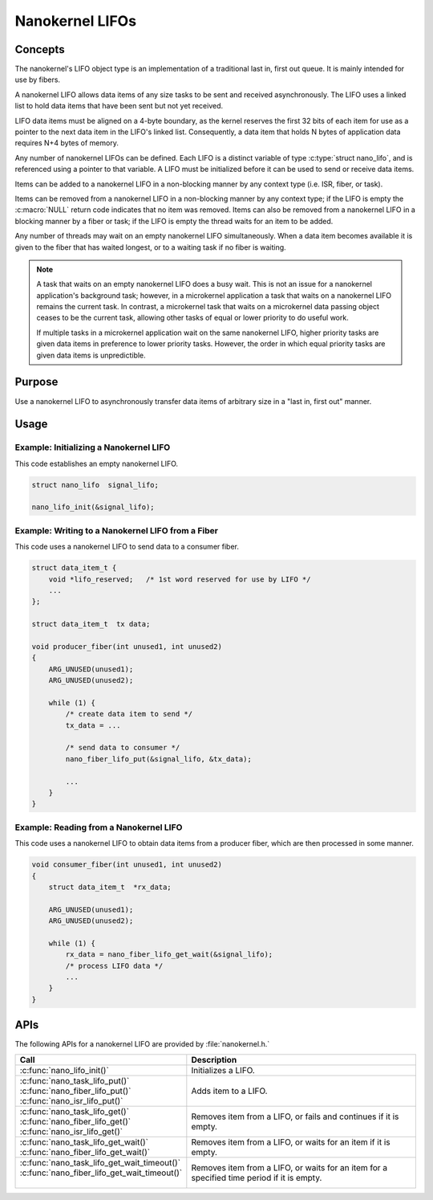 .. _nanokernel_lifos:

Nanokernel LIFOs
################

Concepts
********

The nanokernel's LIFO object type is an implementation of a traditional
last in, first out queue. It is mainly intended for use by fibers.

A nanokernel LIFO allows data items of any size tasks to be sent and received
asynchronously. The LIFO uses a linked list to hold data items that have been
sent but not yet received.

LIFO data items must be aligned on a 4-byte boundary, as the kernel reserves
the first 32 bits of each item for use as a pointer to the next data item
in the LIFO's linked list. Consequently, a data item that holds N bytes
of application data requires N+4 bytes of memory.

Any number of nanokernel LIFOs can be defined. Each LIFO is a distinct variable
of type :c:type:`struct nano_lifo`, and is referenced using a pointer to that
variable. A LIFO must be initialized before it can be used to send or receive
data items.

Items can be added to a nanokernel LIFO in a non-blocking manner by any
context type (i.e. ISR, fiber, or task).

Items can be removed from a nanokernel LIFO in a non-blocking manner by any
context type; if the LIFO is empty the :c:macro:`NULL` return code indicates
that no item was removed. Items can also be removed from a nanokernel LIFO
in a blocking manner by a fiber or task; if the LIFO is empty the thread
waits for an item to be added.

Any number of threads may wait on an empty nanokernel LIFO simultaneously.
When a data item becomes available it is given to the fiber that has waited
longest, or to a waiting task if no fiber is waiting.

.. note::
   A task that waits on an empty nanokernel LIFO does a busy wait. This is
   not an issue for a nanokernel application's background task; however, in
   a microkernel application a task that waits on a nanokernel LIFO remains
   the current task. In contrast, a microkernel task that waits on a
   microkernel data passing object ceases to be the current task, allowing
   other tasks of equal or lower priority to do useful work.

   If multiple tasks in a microkernel application wait on the same nanokernel
   LIFO, higher priority tasks are given data items in preference to lower
   priority tasks. However, the order in which equal priority tasks are given
   data items is unpredictible.


Purpose
*******

Use a nanokernel LIFO to asynchronously transfer data items of arbitrary size
in a "last in, first out" manner.


Usage
*****

Example: Initializing a Nanokernel LIFO
=======================================

This code establishes an empty nanokernel LIFO.

.. code-block:: c

   struct nano_lifo  signal_lifo;

   nano_lifo_init(&signal_lifo);

Example: Writing to a Nanokernel LIFO from a Fiber
==================================================

This code uses a nanokernel LIFO to send data to a consumer fiber.

.. code-block:: c

   struct data_item_t {
       void *lifo_reserved;   /* 1st word reserved for use by LIFO */
       ...
   };

   struct data_item_t  tx data;

   void producer_fiber(int unused1, int unused2)
   {
       ARG_UNUSED(unused1);
       ARG_UNUSED(unused2);

       while (1) {
           /* create data item to send */
           tx_data = ...

           /* send data to consumer */
           nano_fiber_lifo_put(&signal_lifo, &tx_data);

           ...
       }
   }

Example: Reading from a Nanokernel LIFO
=======================================

This code uses a nanokernel LIFO to obtain data items from a producer fiber,
which are then processed in some manner.

.. code-block:: c

   void consumer_fiber(int unused1, int unused2)
   {
       struct data_item_t  *rx_data;

       ARG_UNUSED(unused1);
       ARG_UNUSED(unused2);

       while (1) {
           rx_data = nano_fiber_lifo_get_wait(&signal_lifo);
           /* process LIFO data */
           ...
       }
   }

APIs
****

The following APIs for a nanokernel LIFO are provided by :file:`nanokernel.h.`

+------------------------------------------------+------------------------------------+
| Call                                           | Description                        |
+================================================+====================================+
| :c:func:`nano_lifo_init()`                     | Initializes a LIFO.                |
+------------------------------------------------+------------------------------------+
| | :c:func:`nano_task_lifo_put()`               | Adds item to a LIFO.               |
| | :c:func:`nano_fiber_lifo_put()`              |                                    |
| | :c:func:`nano_isr_lifo_put()`                |                                    |
+------------------------------------------------+------------------------------------+
| | :c:func:`nano_task_lifo_get()`               | Removes item from a LIFO, or fails |
| | :c:func:`nano_fiber_lifo_get()`              | and continues if it is empty.      |
| | :c:func:`nano_isr_lifo_get()`                |                                    |
+------------------------------------------------+------------------------------------+
| | :c:func:`nano_task_lifo_get_wait()`          | Removes item from a LIFO, or waits |
| | :c:func:`nano_fiber_lifo_get_wait()`         | for an item if it is empty.        |
+------------------------------------------------+------------------------------------+
| | :c:func:`nano_task_lifo_get_wait_timeout()`  | Removes item from a LIFO, or waits |
| | :c:func:`nano_fiber_lifo_get_wait_timeout()` | for an item for a specified time   |
| |                                              | period if it is empty.             |
+------------------------------------------------+------------------------------------+
